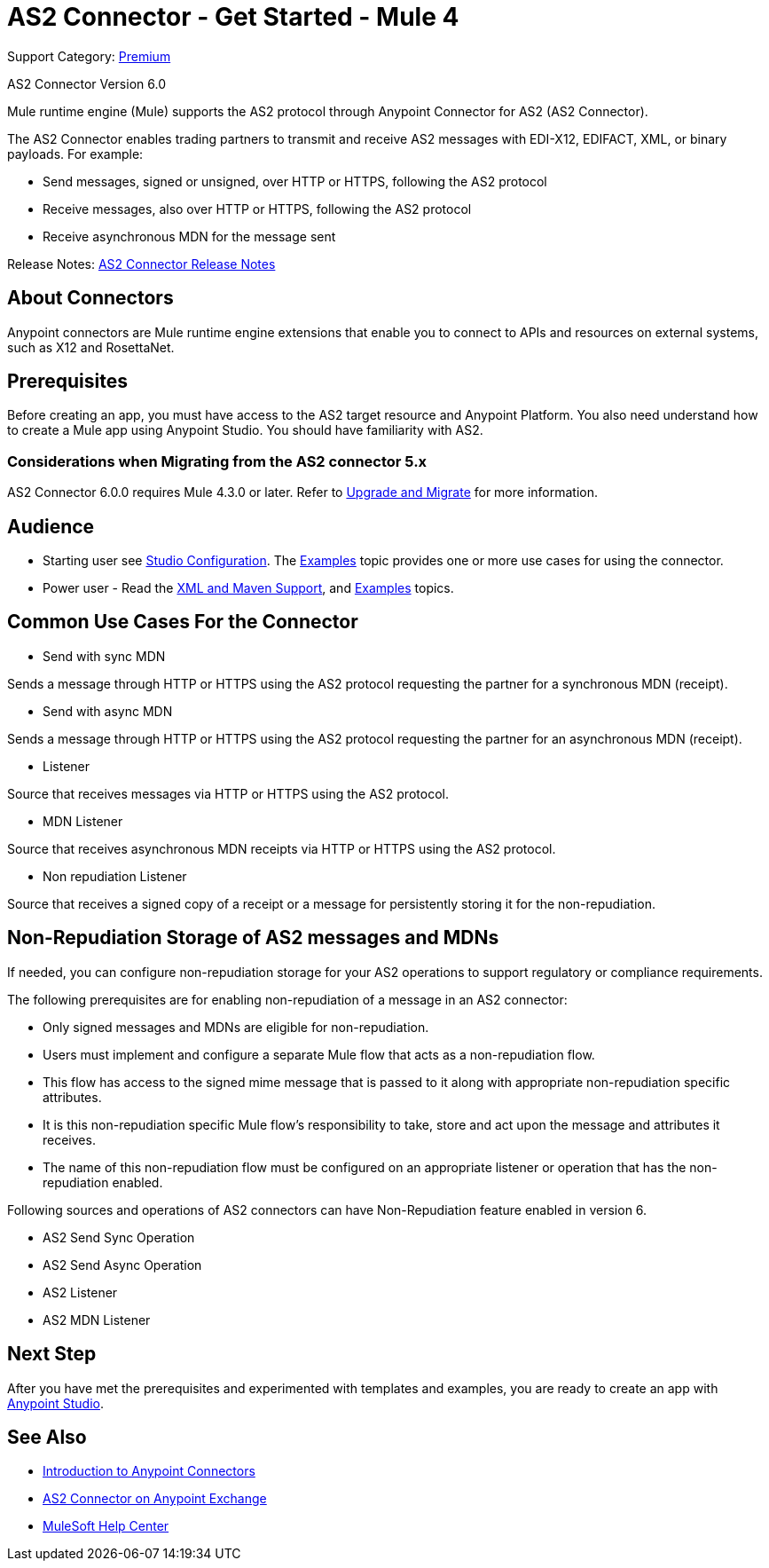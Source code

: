 = AS2 Connector - Get Started - Mule 4
:page-aliases: connectors::as2/as2-connectorMule4.adoc

Support Category: https://www.mulesoft.com/legal/versioning-back-support-policy#anypoint-connectors[Premium]

AS2 Connector Version 6.0

Mule runtime engine (Mule) supports the AS2 protocol through Anypoint Connector for AS2 (AS2 Connector).

The AS2 Connector enables trading partners to transmit and receive AS2 messages with EDI-X12, EDIFACT, XML, or binary payloads. For example:

* Send messages, signed or unsigned, over HTTP or HTTPS, following the AS2 protocol

* Receive messages, also over HTTP or HTTPS, following the AS2 protocol

* Receive asynchronous MDN for the message sent

Release Notes: xref:release-notes::connector/as2-connector-release-notes-mule-4.adoc[AS2 Connector Release Notes]

== About Connectors

Anypoint connectors are Mule runtime engine extensions that enable you to connect
to APIs and resources on external systems, such as X12 and RosettaNet.

== Prerequisites

Before creating an app, you must have access to the AS2 target resource and
Anypoint Platform. You also need understand how to create a Mule app using Anypoint Studio.
You should have familiarity with AS2.

=== Considerations when Migrating from the AS2 connector 5.x

AS2 Connector 6.0.0 requires Mule 4.3.0 or later. Refer to xref:as2/as2-connector-upgrade-migrate-6-0.adoc[Upgrade and Migrate] for more information.

== Audience

* Starting user
see xref:as2-connector-studio.adoc[Studio Configuration]. The
xref:as2-connector-examples.adoc[Examples] topic provides one or more use cases for using the connector.
* Power user - Read the xref:as2-connector-xml-maven.adoc[XML and Maven Support],
and xref:as2-connector-examples.adoc[Examples] topics.

== Common Use Cases For the Connector

* Send with sync MDN

Sends a message through HTTP or HTTPS using the AS2 protocol requesting the partner for a synchronous MDN (receipt).

* Send with async MDN

Sends a message through HTTP or HTTPS using the AS2 protocol requesting the partner for an asynchronous MDN (receipt).

* Listener

Source that receives messages via HTTP or HTTPS using the AS2 protocol.

* MDN Listener

Source that receives asynchronous MDN receipts via HTTP or HTTPS using the AS2 protocol.

* Non repudiation Listener

Source that receives a signed copy of a receipt or a message for persistently storing it for the non-repudiation.

== Non-Repudiation Storage of AS2 messages and MDNs

If needed, you can configure non-repudiation storage for your AS2 operations to support regulatory or compliance requirements.

The following prerequisites are for enabling non-repudiation of a message in an AS2 connector:

* Only signed messages and MDNs are eligible for non-repudiation.

* Users must implement and configure a separate Mule flow that acts as a non-repudiation flow.

* This flow has access to the signed mime message that is passed to it along with appropriate non-repudiation specific attributes.

* It is this non-repudiation specific Mule flow’s responsibility to take, store and act upon the message and attributes it receives.

* The name of this non-repudiation flow must be configured on an appropriate listener or operation that has the non-repudiation enabled.

Following sources and operations of AS2 connectors can have Non-Repudiation feature enabled in version 6.

* AS2 Send Sync Operation

* AS2 Send Async Operation

* AS2 Listener

* AS2 MDN Listener

== Next Step

After you have met the prerequisites and experimented with templates and examples, you are ready to create an app with
xref:as2-connector-studio.adoc[Anypoint Studio].

== See Also

* xref:connectors::introduction/introduction-to-anypoint-connectors.adoc[Introduction to Anypoint Connectors]
* https://www.mulesoft.com/exchange/com.mulesoft.connectors/mule-as2-connector/[AS2 Connector on Anypoint Exchange]
* https://help.mulesoft.com[MuleSoft Help Center]
